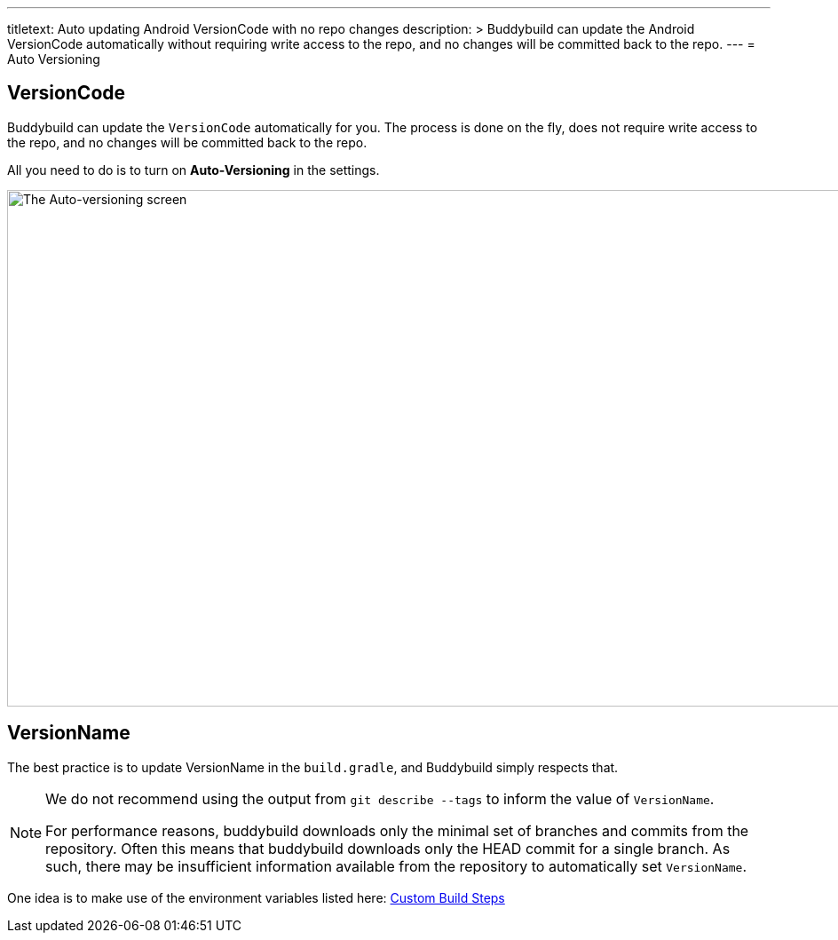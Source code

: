 --- 
titletext: Auto updating Android VersionCode with no repo changes
description: >
  Buddybuild can update the Android VersionCode automatically without requiring
  write access to the repo, and no changes will be committed back to the repo.
---
= Auto Versioning

== VersionCode

Buddybuild can update the `VersionCode` automatically for you. The process
is done on the fly, does not require write access to the repo, and no
changes will be committed back to the repo.

All you need to do is to turn on **Auto-Versioning** in the settings.

image:img/Settings---Auto-versioning---Android.png["The Auto-versioning
screen", 1500, 582]

== VersionName

The best practice is to update VersionName in the `build.gradle`, and
Buddybuild simply respects that.

[NOTE]
======
We do not recommend using the output from `git describe --tags` to
inform the value of `VersionName`.

For performance reasons, buddybuild downloads only the minimal set of
branches and commits from the repository. Often this means that
buddybuild downloads only the HEAD commit for a single branch. As such,
there may be insufficient information available from the repository to
automatically set `VersionName`.
======

One idea is to make use of the environment variables listed here:
link:../../builds/custom_build_steps.adoc[Custom Build Steps]
